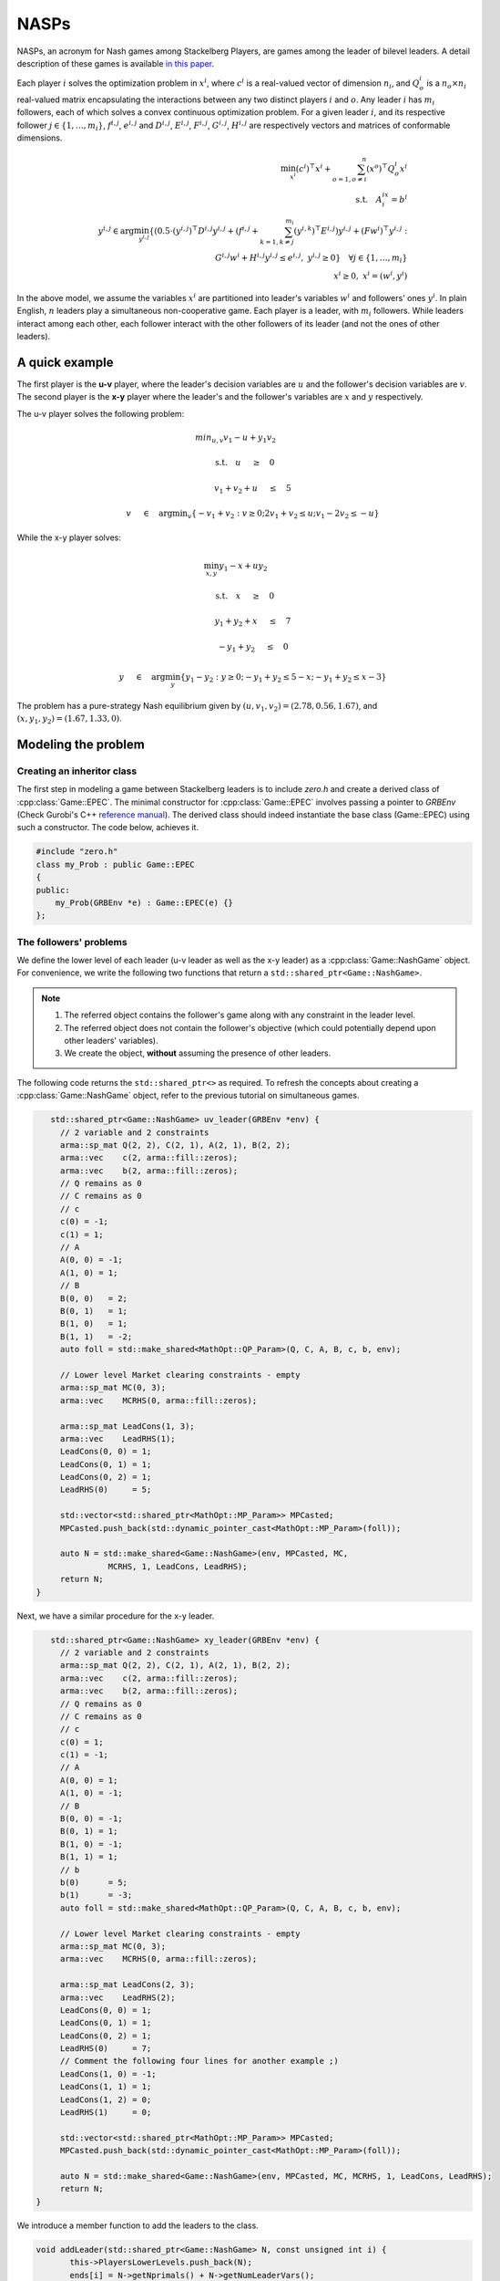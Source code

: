 NASPs
***************
NASPs, an acronym for Nash games among Stackelberg Players, are games among the leader of bilevel leaders.
A detail description of these games is available `in this paper <https://arxiv.org/abs/1910.06452>`_.

Each player :math:`i` solves the optimization problem in :math:`x^i`, where :math:`c^i` is a real-valued vector of dimension :math:`n_i`, and :math:`Q_o^i` is a :math:`n_o \times n_i` real-valued matrix encapsulating the interactions between any two distinct players :math:`i` and :math:`o`.
Any leader :math:`i` has :math:`m_i` followers, each of which solves a convex continuous optimization problem.
For a given leader :math:`i`, and its respective follower :math:`j \in \{1,\dots,m_i\}`, :math:`f^{i,j}`, :math:`e^{i,j}` and :math:`D^{i,j}`, :math:`E^{i,j}`, :math:`F^{i,j}`, :math:`G^{i,j}`, :math:`H^{i,j}` are respectively vectors and matrices of conformable dimensions.

.. math::

    \min_{x^i} (c^i)^\top x^i + \sum_{o=1, o\neq i}^{n} (x^o)^\top Q^i_o x^i \\
    \text{s.t.}  \quad A^ix^i =b^i \\
    \quad \quad y^{i,j} \in \text{arg}\min_{y^{i,j}} \{ (0.5\cdot{}(y^{i,j})^\top D^{i,j} y^{i,j} + (f^{i,j}+ \sum_{k=1,k\neq j}^{m_i}(y^{i,k})^\top E^{i,j})y^{i,j} + (Fw^i)^\top y^{i,j} : \\
    \quad \qquad \qquad \qquad \quad G^{i,j}w^i + H^{i,j}y^{i,j} \le e^{i,j}, \; y^{i,j} \ge 0 \} \quad \forall j \in \{1,\dots,m_i\} \\
    \quad \quad x^i \ge 0, \; x^i=(w^i,y^i)


In the above model, we assume the variables :math:`x^i` are partitioned into leader's variables :math:`w^i` and followers' ones :math:`y^i`.
In plain English, :math:`n` leaders play a simultaneous non-cooperative game. Each player is a leader, with :math:`m_i` followers. While leaders interact among each other, each follower interact with the other followers of its leader (and not the ones of other leaders).


====================================
A quick example
====================================

The first player is the **u-v** player, where the leader's decision variables are :math:`u` and the follower's decision variables
are :math:`v`. The second player is the **x-y** player where the leader's and the
follower's variables are :math:`x` and :math:`y` respectively.

The u-v player solves the following problem:

.. math::

  min_{u,v} v_1 -u + y_1v_2&\qquad

  \text{s.t.} \quad u \quad&\ge\quad 0

  \quad \quad v_1+v_2+u \quad&\leq\quad 5

  \quad \quad v \quad&\in\quad \arg \min _v \left \{ -v_1+v_2 : v \ge 0; 2v_1+v_2 \leq u; v_1 -2v_2 \leq -u \right \}


While the x-y player solves:

.. math::

   \min_{x,y}  y_1 - x + uy_2&\qquad

   \text{s.t.} \quad  x \quad&\ge\quad 0

    \quad \quad y_1 + y_2 + x \quad&\le\quad 7

    \quad \quad -y_1 + y_2 \quad&\le\quad 0

    \quad \quad y\quad&\in\quad\arg\min_y \left\{ y_1 - y_2: y \ge 0; -y_1 + y_2 \le 5-x; -y_1 + y_2 \le x-3 \right\}


The problem has a pure-strategy Nash equilibrium given by :math:`(u, v_1, v_2) = (2.78, 0.56, 1.67)`, and :math:`(x, y_1, y_2) = (1.67, 1.33, 0)`.

====================================
Modeling the problem
====================================

~~~~~~~~~~~~~~~~~~~~~~~~~~~~~~
Creating an inheritor class
~~~~~~~~~~~~~~~~~~~~~~~~~~~~~~

The first step in modeling a game between Stackelberg leaders is to include `zero.h` and create a derived class of :cpp:class:`Game::EPEC`. The minimal constructor for :cpp:class:`Game::EPEC` involves passing a pointer to `GRBEnv` (Check Gurobi's C++ `reference manual <https://www.gurobi.com/documentation/8.1/refman/cpp_api_overview.html>`_). The derived class should indeed instantiate the base class (Game::EPEC) using such a constructor. The code below, achieves it.

.. code-block:: c

    #include "zero.h"
    class my_Prob : public Game::EPEC
    {
    public:
        my_Prob(GRBEnv *e) : Game::EPEC(e) {}
    };


~~~~~~~~~~~~~~~~~~~~~~~~~~~~~~
The followers' problems
~~~~~~~~~~~~~~~~~~~~~~~~~~~~~~
We define the lower level of each leader (u-v leader as well as the x-y leader) as a :cpp:class:`Game::NashGame` object. For convenience, we write the following two functions that return a ``std::shared_ptr<Game::NashGame>``.

.. note::
    #. The referred object contains the follower's game along with any constraint in the leader level.
    #. The referred object does not contain the follower's objective (which could potentially depend upon other leaders' variables).
    #. We create the object, **without** assuming the presence of other leaders.

The following code returns the ``std::shared_ptr<>`` as required. To refresh the concepts about creating a :cpp:class:`Game::NashGame` object, refer to the previous tutorial on simultaneous games.

.. code-block:: c

    std::shared_ptr<Game::NashGame> uv_leader(GRBEnv *env) {
      // 2 variable and 2 constraints
      arma::sp_mat Q(2, 2), C(2, 1), A(2, 1), B(2, 2);
      arma::vec    c(2, arma::fill::zeros);
      arma::vec    b(2, arma::fill::zeros);
      // Q remains as 0
      // C remains as 0
      // c
      c(0) = -1;
      c(1) = 1;
      // A
      A(0, 0) = -1;
      A(1, 0) = 1;
      // B
      B(0, 0)   = 2;
      B(0, 1)   = 1;
      B(1, 0)   = 1;
      B(1, 1)   = -2;
      auto foll = std::make_shared<MathOpt::QP_Param>(Q, C, A, B, c, b, env);

      // Lower level Market clearing constraints - empty
      arma::sp_mat MC(0, 3);
      arma::vec    MCRHS(0, arma::fill::zeros);

      arma::sp_mat LeadCons(1, 3);
      arma::vec    LeadRHS(1);
      LeadCons(0, 0) = 1;
      LeadCons(0, 1) = 1;
      LeadCons(0, 2) = 1;
      LeadRHS(0)     = 5;

      std::vector<std::shared_ptr<MathOpt::MP_Param>> MPCasted;
      MPCasted.push_back(std::dynamic_pointer_cast<MathOpt::MP_Param>(foll));

      auto N = std::make_shared<Game::NashGame>(env, MPCasted, MC,
                MCRHS, 1, LeadCons, LeadRHS);
      return N;
 }


Next, we have a similar procedure for the x-y leader.

.. code-block:: c

    std::shared_ptr<Game::NashGame> xy_leader(GRBEnv *env) {
      // 2 variable and 2 constraints
      arma::sp_mat Q(2, 2), C(2, 1), A(2, 1), B(2, 2);
      arma::vec    c(2, arma::fill::zeros);
      arma::vec    b(2, arma::fill::zeros);
      // Q remains as 0
      // C remains as 0
      // c
      c(0) = 1;
      c(1) = -1;
      // A
      A(0, 0) = 1;
      A(1, 0) = -1;
      // B
      B(0, 0) = -1;
      B(0, 1) = 1;
      B(1, 0) = -1;
      B(1, 1) = 1;
      // b
      b(0)      = 5;
      b(1)      = -3;
      auto foll = std::make_shared<MathOpt::QP_Param>(Q, C, A, B, c, b, env);

      // Lower level Market clearing constraints - empty
      arma::sp_mat MC(0, 3);
      arma::vec    MCRHS(0, arma::fill::zeros);

      arma::sp_mat LeadCons(2, 3);
      arma::vec    LeadRHS(2);
      LeadCons(0, 0) = 1;
      LeadCons(0, 1) = 1;
      LeadCons(0, 2) = 1;
      LeadRHS(0)     = 7;
      // Comment the following four lines for another example ;)
      LeadCons(1, 0) = -1;
      LeadCons(1, 1) = 1;
      LeadCons(1, 2) = 0;
      LeadRHS(1)     = 0;

      std::vector<std::shared_ptr<MathOpt::MP_Param>> MPCasted;
      MPCasted.push_back(std::dynamic_pointer_cast<MathOpt::MP_Param>(foll));

      auto N = std::make_shared<Game::NashGame>(env, MPCasted, MC, MCRHS, 1, LeadCons, LeadRHS);
      return N;
 }


We introduce a member function to add the leaders to the class.

.. code-block:: c

  void addLeader(std::shared_ptr<Game::NashGame> N, const unsigned int i) {
	 this->PlayersLowerLevels.push_back(N);
	 ends[i] = N->getNprimals() + N->getNumLeaderVars();
	 this->LocEnds.push_back(&ends[i]);
  }


.. note::

    The above code performs the following operations, which should always be present:
    * The lower-level `Game::NashGame` is pushed to ``Game::EPEC::PlayersLowerLevels``
    * Variables that track the number of variables in the current leader (``ends[i]``) is set and is tracked by ``Game::EPEC::LocEnds`` at the appropriate position.


~~~~~~~~~~~~~~~~~~~~~~~~~~~~~~
Re-implementing methods
~~~~~~~~~~~~~~~~~~~~~~~~~~~~~~
:cpp:class:`Game::EPEC` is a pure virtual (abstract) class and it is mandatory to define two functions by every derived class that it has. First, we define :cpp:func:`Game::EPEC::makeObjectivePlayer`. This function  has the following signature in its definition in :cpp:class:`Game::EPEC`.

.. code-block:: c

    virtual void makeObjectivePlayer(const unsigned int i, Game::QP_objective &QP_obj) = 0;


The parameter ``i`` take the position of the leader and `QP_obj` is an out-parameter, which should be filled with an object of ``MathOpt::QP_objective``, which has the i-th leader's objective. Note that this should assume the form of :math:`c^T x + (Cx)^T x^{oth}`, where :math:`x` is the current player's set of variables and :math:`x^{oth}` is the remaining set of variables. The definition of this function is shown below.

.. code-block:: c

    void my_Prob::makeObjectivePlayer(const unsigned int i, Game::QP_objective &QP_obj) override
    {
        QP_obj.Q.zeros(3, 3);
        QP_obj.C.zeros(3, 3);
        QP_obj.c.zeros(3);
        switch (i)
        {
            case 0: // uv_leader's objective
                QP_obj.C(1, 0) = 1;
                QP_obj.c(0) = 1;
                QP_obj.c(2) = -1;
            break;
            case 1: // xy_leader's objective
                QP_obj.C(1, 2) = 1;
                QP_obj.c(0) = 1;
                QP_obj.c(2) = 1;
            break;
             default: // Not strictly required, but for safety
                throw std::string("Invalid makeObjectivePlayer");
        }
    }


Finally,  `Game::EPEC::updateLocations` needs to be implemented.
For small, toy examples, this function can only update the location of the last variable as the total number of variables defined by the user plus any convex hull variables. But, for more complicated examples, we refer the user to check :cpp:func:`Models::EPEC::updateLocations`.
Also, :cpp:func:`Game::EPEC::preFinalize` and :cpp:func:`Game::EPEC::postFinalize` are required in the derived class. These methods are called before and after :cpp:func:`Game::EPEC::finalize`.

.. code-block:: c

    void My_EPEC_Prob::updateLocations() override {
        ends[0] = this->convexHullVariables.at(0) + 3;
        ends[1] = this->convexHullVariables.at(1) + 3;
    }
    void My_EPEC_Prob::postFinalize() override { std::cout << "Pre finalized!\n"; }
    void My_EPEC_Prob::preFinalize() override { std::cout << "Post finalized!\n"; };


~~~~~~~~~~~~~~~~~~~~~~~~~~~~~~
Computing solutions
~~~~~~~~~~~~~~~~~~~~~~~~~~~~~~
Now that the derived class is ready, the EPEC can be solved using an instantiation of the class. We lead you through the corresponding code, below.

To start, with set up a Gurobi environment like we did for :cpp:class:`MathOpt::QP_Param` and :cpp:class:`Game::NashGame`.

.. code-block:: c

    GRBEnv env;

We can then specify the log-level via `loguru`.

.. code-block:: c

    //0 is info. The greater, the more verbose
    loguru::g_stderr_verbosity = 0;

Next, we create an object for the class and add both the lower level :cpp:class:`Game::NashGame` using functions defined earlier.

.. code-block:: c

    // Create the class object
    My_EPEC_Prob epec(&env);
    // Adding uv_leader
    auto uv_lead = uv_leader(&env);
    epec.addLeader(uv_lead, 0);
    // Adding xy_leader
    auto xy_lead = xy_leader(&env);
    epec.addLeader(xy_lead, 1);


Once all the leaders' lower levels are added, we tell the program that we are adding no more players, and the code can do certain pre-processing and space allocation using :cpp:func:`Game::EPEC::finalize`. We can also optionally tell the program to do other operations before/after finalizing, by defining an override for :cpp:func:`Game::EPEC::preFinalize` and :cpp:func:`Game::EPEC::postFinalize` in the derived class.

.. code-block:: c

    // Finalize
    epec.finalize();

One can optionally choose the algorithm to be used for solving the problem. Not setting this, chooses the default algorithm cpp:class:`Algorithms::EPEC::FullEnumeration`

.. code-block:: c

    epec.setAlgorithm(Data::EPEC::Algorithms::InnerApproximation);


Finally, we can solve the problem

.. code-block:: c

      // Solve
      try {
         epec.findNashEq();
      } catch (ZEROException &e) {
         std::cerr << e.what() << " -- " << std::to_string(e.which()) << std::endl;
      }


~~~~~~~~~~~~~~~~~~~~~~~~~~~~~~
Fetching solutions
~~~~~~~~~~~~~~~~~~~~~~~~~~~~~~

To start with, one can write the GRBModel (Gurobi model) solved in the last iteration or acquire a copy of the model. For the model writing, any extension allowed by Gurobi will work in the solver.

.. code-block:: c

    // Writes the model to a file. The model can then be loaded externally, resolved and analyzed.
    // Writes to an LP file, in a human readable format
    epec.writeLCPModel("my_model.lp");
    // Writes to an MPS file, in a machine readable format
    epec.writeLCPModel("my_model.sol");
    // Writes the solution to the same model.

    // Human and machine readable.
    epec.writeLCPModel("my_model.sol");


Alternatively, without saving the model, one can directly print the solution to the model.
Note that an EPEC does not necessarily have a pure-strategy Nash equilibrium or a mixed-strategy Nash equilibrium.
However, should it have one, we print the multiple pure strategies along with the associated probability for that strategy. These are achieved using

- :cpp:func:`Algorithms::EPEC::PolyBase::getValProbab`
- :cpp:func:`Algorithms::EPEC::PolyBase::getValLeadLeadPoly`
- :cpp:func:`Algorithms::EPEC::PolyBase::getValLeadFollPoly`

.. code-block:: c

    // Get the set of pure strategies that the leaders will play
    auto uv_strats = epec.mixedStrategyPoly(0);
    // Now print the probability of each such pure strategy and the actual strategy too.
    std::for_each(
    std::begin(uv_strats), std::end(uv_strats), [&epec](const unsigned int i) {
        // epec.getValProbab (a, b) gives the probability used to play b-th pure strategy by the player at position a.
        std::cout << "With probability  " << epec.getValProbab(0, i) << '\n';
        // epec.getValLeadLeadPoly(a, b, c) gives the bth variable of a-th leader in c-th poly.
        std::cout << "(" << epec.getValLeadLeadPoly(0, 0, i) << ", "
        // epec.getValLeadFollPoly(a, b, c) gives the bth follower variable of a-th leader in c-th poly.
            << epec.getValLeadFollPoly(0, 0, i) << ", "
            << epec.getValLeadFollPoly(0, 1, i) << ")\n";
    });

Similarly, for the x-y leader:

.. code-block:: c

    auto xy_strats = epec.mixedStrategyPoly(1);
    std::for_each(
    std::begin(xy_strats), std::end(xy_strats), [&epec](const unsigned int i) {
        std::cout << "With probability  " << epec.getValProbab(1, i) << '\n';
        std::cout << "(" << epec.getValLeadLeadPoly(1, 0, i) << ", "
            << epec.getValLeadFollPoly(1, 0, i) << ", "
            << epec.getValLeadFollPoly(1, 1, i) << ")\n";
    });

For your convenience, the entire example source code is given below.

.. code-block:: c

    #include "zero.h"

    class My_EPEC_Prob : public Game::EPEC {
    public:
      My_EPEC_Prob(GRBEnv *e) : EPEC(e) {}
      void addLeader(std::shared_ptr<Game::NashGame> N, const unsigned int i) {
         this->PlayersLowerLevels.push_back(N);
         ends[i] = N->getNprimals() + N->getNumLeaderVars();
         this->LocEnds.push_back(&ends[i]);
      }
      void postFinalize() override { std::cout << "Pre finalized!\n"; }
      void preFinalize() override { std::cout << "Post finalized!\n"; };

    private:
      unsigned int ends[2];
      void         updateLocations() override {
        ends[0] = this->ConvexHullVariables.at(0) + 3;
        ends[1] = this->ConvexHullVariables.at(1) + 3;
      }
      void makeObjectivePlayer(const unsigned int i, MathOpt::QP_objective &QP_obj) override {
         QP_obj.Q.zeros(3, 3);
         QP_obj.C.zeros(3, 3);
         QP_obj.c.zeros(3);
         switch (i) {
         case 0: // uv_leader's objective
            QP_obj.C(1, 0) = 1;
            QP_obj.c(0)    = 1;
            QP_obj.c(2)    = -1;
            break;
         case 1: // xy_leader's objective
            QP_obj.C(1, 2) = 1;
            QP_obj.c(0)    = 1;
            QP_obj.c(2)    = 1;
            break;
         default:
            throw std::string("Invalid makeObjectivePlayer");
         }
      }
    };

    std::shared_ptr<Game::NashGame> uv_leader(GRBEnv *env) {
      // 2 variable and 2 constraints
      arma::sp_mat Q(2, 2), C(2, 1), A(2, 1), B(2, 2);
      arma::vec    c(2, arma::fill::zeros);
      arma::vec    b(2, arma::fill::zeros);
      // Q remains as 0
      // C remains as 0
      // c
      c(0) = -1;
      c(1) = 1;
      // A
      A(0, 0) = -1;
      A(1, 0) = 1;
      // B
      B(0, 0)   = 2;
      B(0, 1)   = 1;
      B(1, 0)   = 1;
      B(1, 1)   = -2;
      auto foll = std::make_shared<MathOpt::QP_Param>(Q, C, A, B, c, b, env);

      // Lower level Market clearing constraints - empty
      arma::sp_mat MC(0, 3);
      arma::vec    MCRHS(0, arma::fill::zeros);

      arma::sp_mat LeadCons(1, 3);
      arma::vec    LeadRHS(1);
      LeadCons(0, 0) = 1;
      LeadCons(0, 1) = 1;
      LeadCons(0, 2) = 1;
      LeadRHS(0)     = 5;

      std::vector<std::shared_ptr<MathOpt::MP_Param>> MPCasted;
      MPCasted.push_back(std::dynamic_pointer_cast<MathOpt::MP_Param>(foll));

      auto N = std::make_shared<Game::NashGame>(env, MPCasted, MC, MCRHS, 1, LeadCons, LeadRHS);
      return N;
    }

    std::shared_ptr<Game::NashGame> xy_leader(GRBEnv *env) {
      // 2 variable and 2 constraints
      arma::sp_mat Q(2, 2), C(2, 1), A(2, 1), B(2, 2);
      arma::vec    c(2, arma::fill::zeros);
      arma::vec    b(2, arma::fill::zeros);
      // Q remains as 0
      // C remains as 0
      // c
      c(0) = 1;
      c(1) = -1;
      // A
      A(0, 0) = 1;
      A(1, 0) = -1;
      // B
      B(0, 0) = -1;
      B(0, 1) = 1;
      B(1, 0) = -1;
      B(1, 1) = 1;
      // b
      b(0)      = 5;
      b(1)      = -3;
      auto foll = std::make_shared<MathOpt::QP_Param>(Q, C, A, B, c, b, env);

      // Lower level Market clearing constraints - empty
      arma::sp_mat MC(0, 3);
      arma::vec    MCRHS(0, arma::fill::zeros);

      arma::sp_mat LeadCons(2, 3);
      arma::vec    LeadRHS(2);
      LeadCons(0, 0) = 1;
      LeadCons(0, 1) = 1;
      LeadCons(0, 2) = 1;
      LeadRHS(0)     = 7;
      // Comment the following four lines for another example ;)
      LeadCons(1, 0) = -1;
      LeadCons(1, 1) = 1;
      LeadCons(1, 2) = 0;
      LeadRHS(1)     = 0;

      std::vector<std::shared_ptr<MathOpt::MP_Param>> MPCasted;
      MPCasted.push_back(std::dynamic_pointer_cast<MathOpt::MP_Param>(foll));

      auto N = std::make_shared<Game::NashGame>(env, MPCasted, MC,
                MCRHS, 1, LeadCons, LeadRHS);
      return N;
    }

    int main() {
      GRBEnv env;
      loguru::g_stderr_verbosity = 0;
      My_EPEC_Prob epec(&env);
      // Adding uv_leader
      auto uv_lead = uv_leader(&env);
      epec.addLeader(uv_lead, 0);
      // Adding xy_leader
      auto xy_lead = xy_leader(&env);
      epec.addLeader(xy_lead, 1);
      // Finalize
      epec.finalize();
      epec.setAlgorithm(Data::EPEC::Algorithms::InnerApproximation);
      // Solve
      try {
         epec.findNashEq();
      } catch (ZEROException &e) {
         std::cerr << e.what() << " -- " << std::to_string(e.which()) << std::endl;
      }

      std::cout << "\nUV LEADER\n";
      std::cout << "u: " << epec.getValLeadLead(0, 0) << '\n';
      std::cout << "v_1: " << epec.getValLeadFoll(0, 0) << '\n';
      std::cout << "v_2: " << epec.getValLeadFoll(0, 1) << '\n';
      auto uv_strats = epec.mixedStrategyPoly(0);
      std::for_each(std::begin(uv_strats), std::end(uv_strats), [&epec](const unsigned int i) {
         std::cout << "With probability  " << epec.getValProbab(0, i) << '\n';
         std::cout << "(" << epec.getValLeadLeadPoly(0, 0, i) << ", " << epec.getValLeadFollPoly(0, 0, i)
                      << ", " << epec.getValLeadFollPoly(0, 1, i) << ")\n";
      });
      std::cout << '\n';
      std::cout << "\nXY LEADER\n";
      std::cout << "x: " << epec.getValLeadLead(1, 0) << '\n';
      std::cout << "y_1: " << epec.getValLeadFoll(1, 0) << '\n';
      std::cout << "y_2: " << epec.getValLeadFoll(1, 1) << '\n';
      auto xy_strats = epec.mixedStrategyPoly(1);
      std::for_each(std::begin(xy_strats), std::end(xy_strats), [&epec](const unsigned int i) {
         std::cout << "With probability  " << epec.getValProbab(1, i) << '\n';
         std::cout << "(" << epec.getValLeadLeadPoly(1, 0, i) << ", " << epec.getValLeadFollPoly(1, 0, i)
                      << ", " << epec.getValLeadFollPoly(1, 1, i) << ")\n";
      });
      std::cout << '\n';
      return 0;
    }
